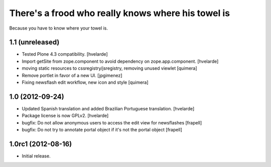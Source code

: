 There's a frood who really knows where his towel is
---------------------------------------------------

Because you have to know where your towel is.

1.1 (unreleased)
^^^^^^^^^^^^^^^^

- Tested Plone 4.3 compatibility. [hvelarde]

- Import getSite from zope.component to avoid dependency on
  zope.app.component. [hvelarde]

- moving static resources to cssregistry/jsregistry, removing unused viewlet [quimera]

- Remove portlet in favor of a new UI. [jpgimenez]

- Fixing newsflash edit workflow, new icon and style [quimera]

1.0 (2012-09-24)
^^^^^^^^^^^^^^^^

- Updated Spanish translation and added Brazilian Portuguese translation.
  [hvelarde]

- Package license is now GPLv2. [hvelarde]

- bugfix: Do not allow anonymous users to access the edit view for newsflashes
  [frapell]

- bugfix: Do not try to annotate portal object if it's not the portal object
  [frapell]


1.0rc1 (2012-08-16)
^^^^^^^^^^^^^^^^^^^

- Initial release.
